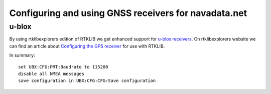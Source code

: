 Configuring and using GNSS receivers for navadata.net
=====================================================

u-blox
------

By using rtklibexplorers edition of RTKLIB we get enhanced support for `u-blox receivers`_.
On rtklibexplorers website we can find an article about `Configuring the GPS receiver`_ for use with RTKLIB.

In summary::

  set UBX:CFG:PRT:Baudrate to 115200
  disable all NMEA messages
  save configuration in UBX:CFG:CFG:Save configuration



.. _u-blox receivers: https://www.u-blox.com/en/position-time
.. _Configuring the GPS receiver: https://rtklibexplorer.wordpress.com/2016/01/30/configuring-the-gps-receiver-ublox-eval-software/
